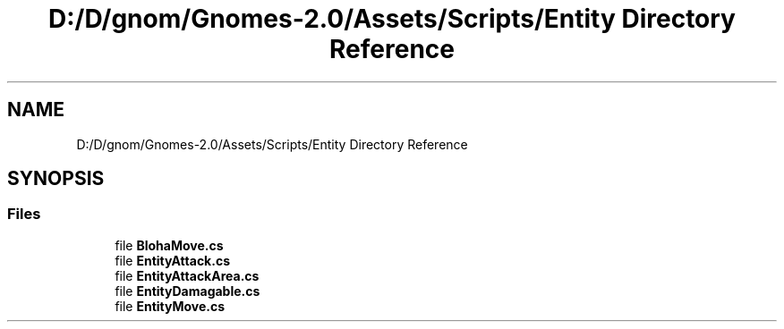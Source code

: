 .TH "D:/D/gnom/Gnomes-2.0/Assets/Scripts/Entity Directory Reference" 3 "Version 1.1" "My Project" \" -*- nroff -*-
.ad l
.nh
.SH NAME
D:/D/gnom/Gnomes-2.0/Assets/Scripts/Entity Directory Reference
.SH SYNOPSIS
.br
.PP
.SS "Files"

.in +1c
.ti -1c
.RI "file \fBBlohaMove\&.cs\fP"
.br
.ti -1c
.RI "file \fBEntityAttack\&.cs\fP"
.br
.ti -1c
.RI "file \fBEntityAttackArea\&.cs\fP"
.br
.ti -1c
.RI "file \fBEntityDamagable\&.cs\fP"
.br
.ti -1c
.RI "file \fBEntityMove\&.cs\fP"
.br
.in -1c
